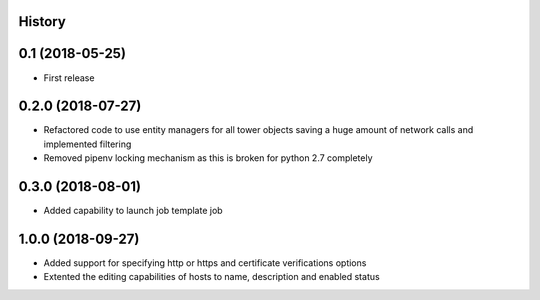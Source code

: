 .. :changelog:

History
-------

0.1 (2018-05-25)
----------------

* First release


0.2.0 (2018-07-27)
------------------

* Refactored code to use entity managers for all tower objects saving a huge amount of network calls and implemented
  filtering

* Removed pipenv locking mechanism as this is broken for python 2.7 completely


0.3.0 (2018-08-01)
------------------

* Added capability to launch job template job


1.0.0 (2018-09-27)
------------------

* Added support for specifying http or https and certificate verifications options
* Extented the editing capabilities of hosts to name, description and enabled status
